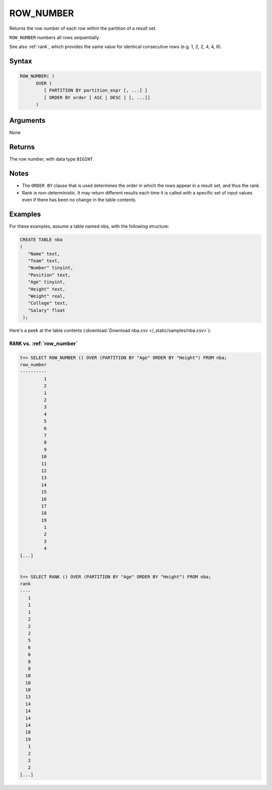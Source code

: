 .. _row_number:

**************************
ROW_NUMBER
**************************

Returns the row number of each row within the partition of a result set.

``ROW_NUMBER`` numbers all rows sequentially. 

See also :ref:`rank`, which provides the same value for identical consecutive rows (e.g. 1, 2, 2, 4, 4, 6).

Syntax
==========

.. code-block:: postgres

   ROW_NUMBER( )
         OVER (   
            [ PARTITION BY partition_expr [, ...] ]  
            [ ORDER BY order [ ASC | DESC ] [, ...]]   
         )

Arguments
============

None

Returns
============

The row number, with data type ``BIGINT``.

Notes
=======

* The ``ORDER BY`` clause that is used determines the order in which the rows appear in a result set, and thus the rank.

* Rank is non-deterministic. It may return different results each time it is called with a specific set of input values even if there has been no change in the table contents.


Examples
===========

For these examples, assume a table named ``nba``, with the following structure:

.. code-block:: postgres
   
   CREATE TABLE nba
   (
      "Name" text,
      "Team" text,
      "Number" tinyint,
      "Position" text,
      "Age" tinyint,
      "Height" text,
      "Weight" real,
      "College" text,
      "Salary" float
    );


Here's a peek at the table contents (:download:`Download nba.csv </_static/samples/nba.csv>`):

.. csv-table:: nba.csv
   :file: nba-t10.csv
   :widths: auto
   :header-rows: 1

``RANK`` vs. :ref:`row_number`
-------------------------------------

.. code-block:: psql

   t=> SELECT ROW_NUMBER () OVER (PARTITION BY "Age" ORDER BY "Height") FROM nba;
   row_number
   ----------
            1
            2
            1
            2
            3
            4
            5
            6
            7
            8
            9
           10
           11
           12
           13
           14
           15
           16
           17
           18
           19
            1
            2
            3
            4
   [...]


   t=> SELECT RANK () OVER (PARTITION BY "Age" ORDER BY "Height") FROM nba;
   rank
   ----
      1
      1
      1
      2
      2
      2
      5
      6
      6
      8
      8
     10
     10
     10
     13
     14
     14
     14
     14
     18
     19
      1
      2
      2
      2
   [...]
